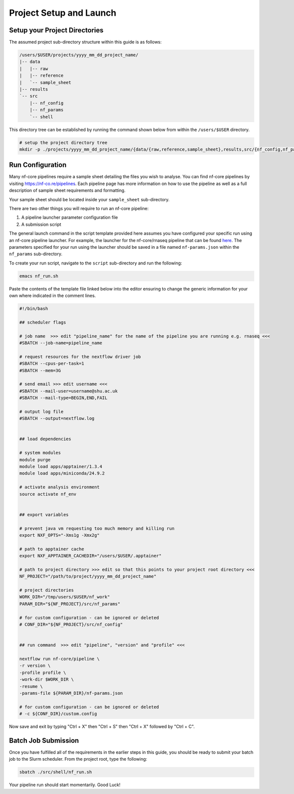 .. _project_setup_and_launch:

Project Setup and Launch
========================

Setup your Project Directories
------------------------------

The assumed project sub-directory structure within this guide is as follows:

.. code-block:: 

  /users/$USER/projects/yyyy_mm_dd_project_name/
  |-- data
  |   |-- raw
  |   |-- reference
  |   `-- sample_sheet
  |-- results
  `-- src
      |-- nf_config
      |-- nf_params
      `-- shell

This directory tree can be established by running the command shown below from within the ``/users/$USER`` directory.

.. code-block:: shell

  # setup the project directory tree
  mkdir -p ./projects/yyyy_mm_dd_project_name/{data/{raw,reference,sample_sheet},results,src/{nf_config,nf_params,shell}}

Run Configuration
-----------------

Many nf-core pipelines require a sample sheet detailing the files you wish to analyse. You can find nf-core pipelines by visiting `https://nf-co.re/pipelines <https://nf-co.re/pipelines>`_. Each pipeline page has more information on how to use the pipeline as well as a full description of sample sheet requirements and formatting.

Your sample sheet should be located inside your ``sample_sheet`` sub-directory.

There are two other things you will require to run an nf-core pipeline:

1. A pipeline launcher parameter configuration file
2. A submission script

The general launch command in the script template provided here assumes you have configured your specific run using an nf-core pipeline launcher. For example, the launcher for the nf-core/rnaseq pipeline that can be found `here <https://nf-co.re/launch?pipeline=rnaseq>`_. The parameters specified for your run using the launcher should be saved in a file named ``nf-params.json`` within the ``nf_params`` sub-directory.

To create your run script, navigate to the ``script`` sub-directory and run the following:

.. code-block:: shell

  emacs nf_run.sh

Paste the contents of the template file linked below into the editor ensuring to change the generic information for your own where indicated in the comment lines.

.. code-block:: shell

  #!/bin/bash

  ## scheduler flags

  # job name  >>> edit "pipeline_name" for the name of the pipeline you are running e.g. rnaseq <<<
  #SBATCH --job-name=pipeline_name

  # request resources for the nextflow driver job
  #SBATCH --cpus-per-task=1
  #SBATCH --mem=3G

  # send email >>> edit username <<<
  #SBATCH --mail-user=username@shu.ac.uk
  #SBATCH --mail-type=BEGIN,END,FAIL

  # output log file
  #SBATCH --output=nextflow.log


  ## load dependencies

  # system modules
  module purge
  module load apps/apptainer/1.3.4
  module load apps/miniconda/24.9.2

  # activate analysis environment
  source activate nf_env


  ## export variables

  # prevent java vm requesting too much memory and killing run
  export NXF_OPTS="-Xms1g -Xmx2g"

  # path to apptainer cache
  export NXF_APPTAINER_CACHEDIR="/users/$USER/.apptainer"

  # path to project directory >>> edit so that this points to your project root directory <<<
  NF_PROJECT="/path/to/project/yyyy_mm_dd_project_name"

  # project directories
  WORK_DIR="/tmp/users/$USER/nf_work"
  PARAM_DIR="${NF_PROJECT}/src/nf_params"

  # for custom configuration - can be ignored or deleted
  # CONF_DIR="${NF_PROJECT}/src/nf_config"


  ## run command  >>> edit "pipeline", "version" and "profile" <<<

  nextflow run nf-core/pipeline \
  -r version \
  -profile profile \
  -work-dir $WORK_DIR \
  -resume \
  -params-file ${PARAM_DIR}/nf-params.json  

  # for custom configuration - can be ignored or deleted
  # -c ${CONF_DIR}/custom.config

Now save and exit by typing "Ctrl + X" then "Ctrl + S" then "Ctrl + X" followed by "Ctrl + C".

Batch Job Submission
--------------------

Once you have fulfilled all of the requirements in the earlier steps in this guide, you should be ready to submit your batch job to the Slurm scheduler. From the project root, type the following:

.. code-block:: shell

  sbatch ./src/shell/nf_run.sh

Your pipeline run should start momentarily. Good Luck!
